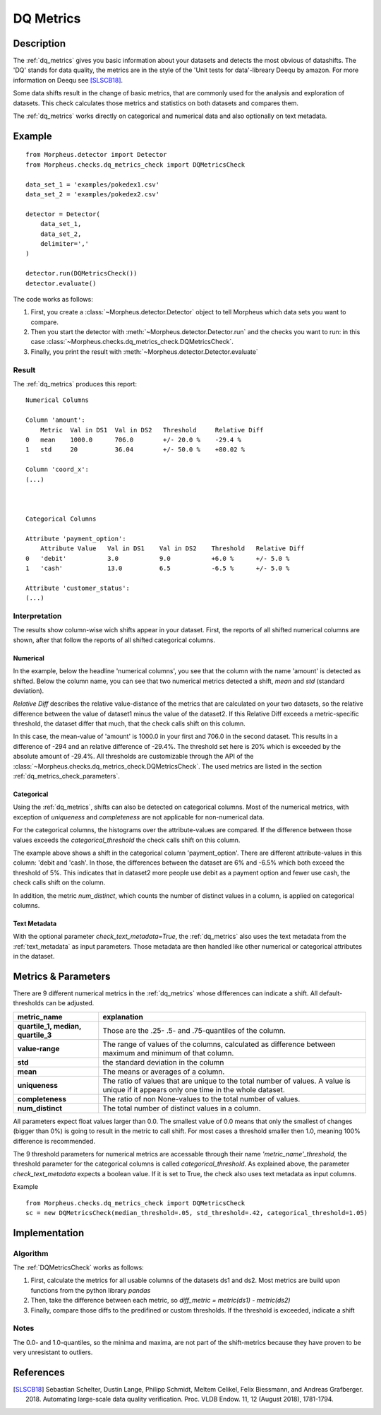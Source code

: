 .. _dq_metrics:

DQ Metrics
==========

Description
-----------

The :ref:`dq_metrics` gives you basic information about your datasets and detects the most obvious of datashifts. The
'DQ' stands for data quality, the metrics are in the style of the 'Unit tests for data'-libreary Deequ by amazon.
For more information on Deequ see [SLSCB18]_.

Some data shifts result in the change of basic metrics, that are commonly used for the analysis and exploration of
datasets. This check calculates those metrics and statistics on both datasets and compares them.

The :ref:`dq_metrics` works directly on categorical and numerical data and also optionally on
text metadata.


Example
-------

::

    from Morpheus.detector import Detector
    from Morpheus.checks.dq_metrics_check import DQMetricsCheck

    data_set_1 = 'examples/pokedex1.csv'
    data_set_2 = 'examples/pokedex2.csv'

    detector = Detector(
        data_set_1,
        data_set_2,
        delimiter=','
    )

    detector.run(DQMetricsCheck())
    detector.evaluate()

The code works as follows:

1. First, you create a :class:`~Morpheus.detector.Detector` object to tell Morpheus
   which data sets you want to compare.
2. Then you start the detector with
   :meth:`~Morpheus.detector.Detector.run` and the checks you want to run: in this case
   :class:`~Morpheus.checks.dq_metrics_check.DQMetricsCheck`.
3. Finally, you print the result with
   :meth:`~Morpheus.detector.Detector.evaluate`

Result
++++++

The :ref:`dq_metrics` produces this report:

::

    Numerical Columns

    Column 'amount':
        Metric  Val in DS1  Val in DS2   Threshold     Relative Diff
    0   mean    1000.0      706.0        +/- 20.0 %    -29.4 %
    1   std     20          36.04        +/- 50.0 %    +80.02 %

    Column 'coord_x':
    (...)



    Categorical Columns

    Attribute 'payment_option':
        Attribute Value   Val in DS1    Val in DS2    Threshold   Relative Diff
    0   'debit'           3.0           9.0           +6.0 %      +/- 5.0 %
    1   'cash'            13.0          6.5           -6.5 %      +/- 5.0 %

    Attribute 'customer_status':
    (...)



Interpretation
++++++++++++++

The results show column-wise wich shifts appear in your dataset. First, the reports of all shifted numerical columns
are shown, after that follow the reports of all shifted categorical columns.

Numerical
~~~~~~~~~

In the example, below the headline 'numerical columns', you see that the column with the name 'amount' is detected
as shifted. Below the column name, you can see that two numerical metrics detected a shift, *mean* and *std*
(standard deviation).

*Relative Diff* describes the relative value-distance of the metrics that are calculated on your two datasets, so the
relative difference between the value of dataset1 minus the value of the dataset2. If this Relative Diff
exceeds a metric-specific threshold, the dataset differ that much, that the check calls shift on this column.

In this case, the mean-value of 'amount' is 1000.0 in your first and 706.0 in the second dataset. This
results in a difference of -294 and an relative difference of -29.4%. The threshold set here is 20% which is exceeded
by the absolute amount of -29.4%. All thresholds are customizable through the API of the
:class:`~Morpheus.checks.dq_metrics_check.DQMetricsCheck`. The used metrics are listed in the section
:ref:`dq_metrics_check_parameters`.

Categorical
~~~~~~~~~~~

Using the :ref:`dq_metrics`, shifts can also be detected on categorical columns. Most of the numerical metrics, with
exception of *uniqueness* and *completeness* are not applicable for non-numerical data.

For the categorical columns, the histograms over the attribute-values are compared. If the difference between those
values exceeds the *categorical_threshold* the check calls shift on this
column.

The example above shows a shift in the categorical column 'payment_option'. There are different
attribute-values in this column: 'debit and 'cash'. In those, the differences between the dataset are 6% and
-6.5% which both exceed the threshold of 5%. This indicates that in dataset2 more people use
debit as a payment option and fewer use cash, the check calls shift on the column.

In addition, the metric *num_distinct*, which counts the number of distinct values in a column, is applied on
categorical columns.


Text Metadata
~~~~~~~~~~~~~

With the optional parameter *check_text_metadata=True*, the :ref:`dq_metrics` also uses the text metadata from the
:ref:`text_metadata` as input parameters.
Those metadata are then handled like other numerical or  categorical attributes in the dataset.

.. _dq_metrics_check_parameters:

Metrics & Parameters
--------------------

There are 9 different numerical metrics in the :ref:`dq_metrics` whose differences can indicate a shift. All
default-thresholds can be adjusted.

+-----------------------------------+-----------------------------------------------------------------------------------------------------------------------------------------+
| metric_name                       |                                                                           explanation                                                   |
+===================================+=========================================================================================================================================+
| **quartile_1,                     |                                                                                                                                         |
| median,                           | Those are the .25- .5- and .75-quantiles of the column.                                                                                 |
| quartile_3**                      |                                                                                                                                         |
+-----------------------------------+-----------------------------------------------------------------------------------------------------------------------------------------+
| **value-range**                   | The range of values of the columns, calculated as difference between maximum and minimum of that column.                                |
+-----------------------------------+-----------------------------------------------------------------------------------------------------------------------------------------+
| **std**                           | the standard deviation in the column                                                                                                    |
+-----------------------------------+-----------------------------------------------------------------------------------------------------------------------------------------+
| **mean**                          | The means or averages of a column.                                                                                                      |
+-----------------------------------+-----------------------------------------------------------------------------------------------------------------------------------------+
| **uniqueness**                    | The ratio of values that are unique to the total number of values. A value is unique if it appears only one time in the whole dataset.  |
+-----------------------------------+-----------------------------------------------------------------------------------------------------------------------------------------+
| **completeness**                  | The ratio of non None-values to the total number of values.                                                                             |
+-----------------------------------+-----------------------------------------------------------------------------------------------------------------------------------------+
| **num_distinct**                  | The total number of distinct values in a column.                                                                                        |
+-----------------------------------+-----------------------------------------------------------------------------------------------------------------------------------------+

All parameters expect float values larger than 0.0. The smallest value of 0.0 means that only the smallest of changes
(bigger than 0%) is going to result in the metric to call shift. For most cases a threshold smaller then 1.0, meaning
100% difference is recommended.

The 9 threshold parameters for numerical metrics are accessable through their name *'metric_name'_threshold*,
the threshold parameter for the categorical columns is called *categorical_threshold*. As explained above, the parameter
*check_text_metadata* expects a boolean value. If it is set to True, the check also uses text metadata as input columns.

Example
::

    from Morpheus.checks.dq_metrics_check import DQMetricsCheck
    sc = new DQMetricsCheck(median_threshold=.05, std_threshold=.42, categorical_threshold=1.05)




Implementation
--------------

Algorithm
+++++++++

The :ref:`DQMetricsCheck` works as follows:

1.  First, calculate the metrics for all usable columns of the datasets ds1 and ds2. Most metrics are build upon
    functions from the python library *pandas*
2.  Then, take the difference between each metric, so *diff_metric = metric(ds1) - metric(ds2)*
3.  Finally, compare those diffs to the predifined or custom thresholds. If the threshold is exceeded, indicate a shift

Notes
+++++

The 0.0- and 1.0-quantiles, so the minima and maxima, are not part of the shift-metrics because they have proven to be
very unresistant to outliers.

References
----------

.. [SLSCB18] Sebastian Schelter, Dustin Lange, Philipp Schmidt, Meltem Celikel, Felix Biessmann, and Andreas Grafberger.
   2018. Automating large-scale data quality verification. Proc. VLDB Endow. 11, 12 (August 2018), 1781-1794.